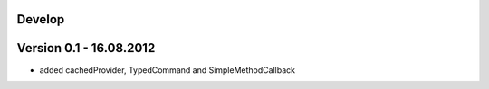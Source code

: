 Develop
=======

Version 0.1 - 16.08.2012
========================
- added cachedProvider, TypedCommand and SimpleMethodCallback